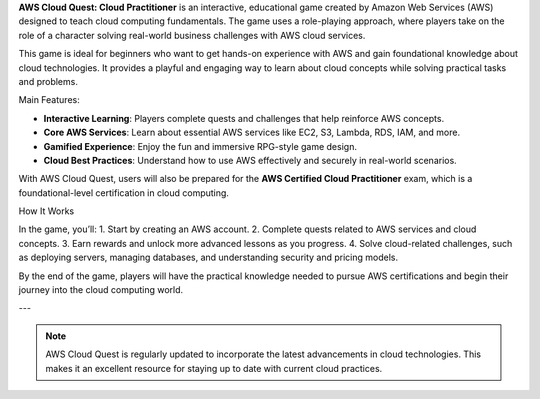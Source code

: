 .. raw:: html

   <h1 class="center-title">INTRODUCTION</h1>


**AWS Cloud Quest: Cloud Practitioner** is an interactive, educational game created by Amazon Web Services (AWS) designed to teach cloud computing fundamentals. The game uses a role-playing approach, where players take on the role of a character solving real-world business challenges with AWS cloud services.

.. image:: pictures/amazon.png
   :align: center
   :width: 7000px
This game is ideal for beginners who want to get hands-on experience with AWS and gain foundational knowledge about cloud technologies. It provides a playful and engaging way to learn about cloud concepts while solving practical tasks and problems.

Main Features:

- **Interactive Learning**: Players complete quests and challenges that help reinforce AWS concepts.
- **Core AWS Services**: Learn about essential AWS services like EC2, S3, Lambda, RDS, IAM, and more.
- **Gamified Experience**: Enjoy the fun and immersive RPG-style game design.
- **Cloud Best Practices**: Understand how to use AWS effectively and securely in real-world scenarios.

With AWS Cloud Quest, users will also be prepared for the **AWS Certified Cloud Practitioner** exam, which is a foundational-level certification in cloud computing.

How It Works

In the game, you’ll:
1. Start by creating an AWS account.
2. Complete quests related to AWS services and cloud concepts.
3. Earn rewards and unlock more advanced lessons as you progress.
4. Solve cloud-related challenges, such as deploying servers, managing databases, and understanding security and pricing models.

By the end of the game, players will have the practical knowledge needed to pursue AWS certifications and begin their journey into the cloud computing world.

---

.. note::

   AWS Cloud Quest is regularly updated to incorporate the latest advancements in cloud technologies. This makes it an excellent resource for staying up to date with current cloud practices.

